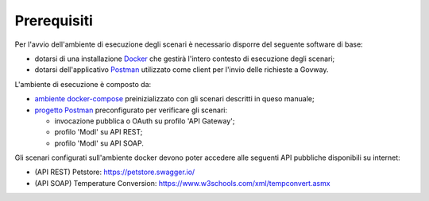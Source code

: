 .. _scenari_ambiente_prerequisiti:

Prerequisiti
------------

Per l'avvio dell'ambiente di esecuzione degli scenari è necessario disporre del seguente software di base:

- dotarsi di una installazione `Docker <https://www.docker.com>`_ che gestirà l'intero contesto di esecuzione degli scenari;

- dotarsi dell'applicativo `Postman <https://www.getpostman.com>`_ utilizzato come client per l'invio delle richieste a Govway.

L'ambiente di esecuzione è composto da:

- `ambiente docker-compose <https://raw.githubusercontent.com/link-it/govway/master/resources/scenari/scenari.zip>`_ preinizializzato con gli scenari descritti in queso manuale;

- `progetto Postman <https://raw.githubusercontent.com/link-it/govway/master/resources/scenari/scenari-postman.json>`_ preconfigurato per verificare gli scenari:

  - invocazione pubblica o OAuth su profilo 'API Gateway';

  - profilo 'ModI' su API REST;

  - profilo 'ModI' su API SOAP.

Gli scenari configurati sull'ambiente docker devono poter accedere alle seguenti API pubbliche disponibili su internet:

- (API REST) Petstore: https://petstore.swagger.io/

- (API SOAP) Temperature Conversion: https://www.w3schools.com/xml/tempconvert.asmx

